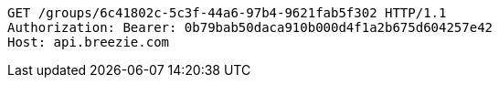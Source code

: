 [source,http,options="nowrap"]
----
GET /groups/6c41802c-5c3f-44a6-97b4-9621fab5f302 HTTP/1.1
Authorization: Bearer: 0b79bab50daca910b000d4f1a2b675d604257e42
Host: api.breezie.com

----